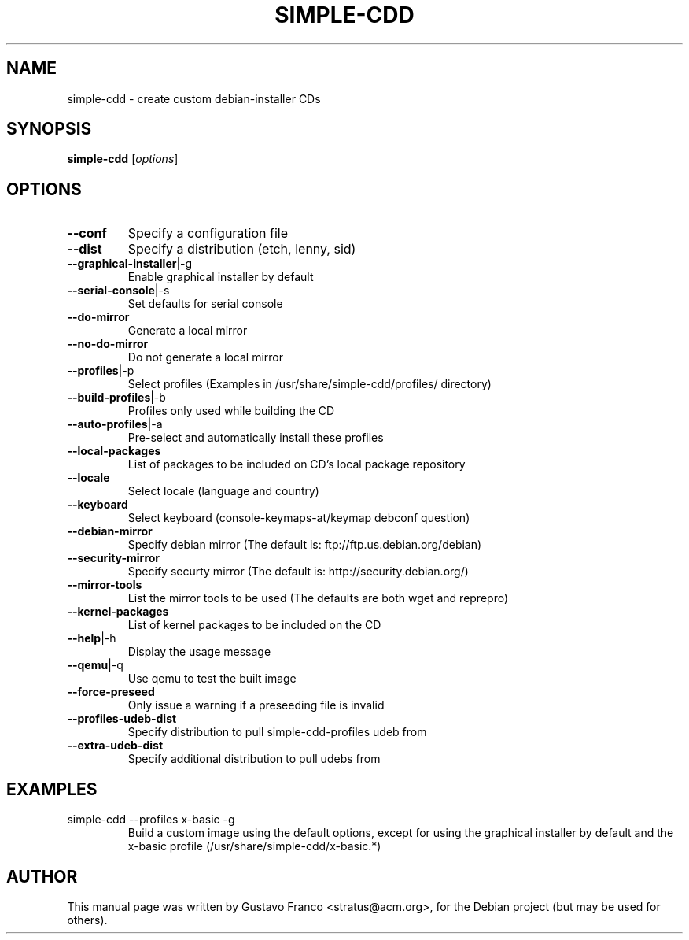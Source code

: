 .TH SIMPLE-CDD 1 "Oct 28th, 2007"
.SH NAME
simple-cdd \- create custom debian-installer CDs 
.SH SYNOPSIS
.B simple-cdd
.RI [ options ]
.br
.SH OPTIONS
.TP
\fB\-\-conf\fR
Specify a configuration file
.TP
\fB\-\-dist\fR
Specify a distribution (etch, lenny, sid)
.TP
\fB\-\-graphical\-installer\fR|\-g
Enable graphical installer by default
.TP
\fB\-\-serial\-console\fR|\-s  
Set defaults for serial console
.TP
\fB\-\-do\-mirror\fR  
Generate a local mirror
.TP
\fB\-\-no\-do\-mirror\fR  
Do not generate a local mirror
.TP
\fB\-\-profiles\fR|\-p  
Select profiles (Examples in /usr/share/simple-cdd/profiles/ directory)
.TP
\fB\-\-build\-profiles\fR|\-b  
Profiles only used while building the CD
.TP
\fB\-\-auto\-profiles\fR|\-a  
Pre\-select and automatically install these profiles
.TP
\fB\-\-local\-packages\fR  
List of packages to be included on CD's local package repository
.TP
\fB\-\-locale\fR  
Select locale (language and country)
.TP
\fB\-\-keyboard\fR  
Select keyboard (console\-keymaps\-at/keymap debconf question)
.TP
\fB\-\-debian\-mirror\fR  
Specify debian mirror (The default is: ftp://ftp.us.debian.org/debian)
.TP
\fB\-\-security\-mirror\fR  
Specify securty mirror (The default is: http://security.debian.org/)
.TP
\fB\-\-mirror\-tools\fR  
List the mirror tools to be used (The defaults are both wget and reprepro)
.TP
\fB\-\-kernel\-packages\fR  
List of kernel packages to be included on the CD
.TP
\fB\-\-help\fR|\-h  
Display the usage message
.TP
\fB\-\-qemu\fR|\-q  
Use qemu to test the built image
.TP
\fB\-\-force\-preseed\fR  
Only issue a warning if a preseeding file is invalid
.TP
\fB\-\-profiles\-udeb\-dist\fR  
Specify distribution to pull simple-cdd-profiles udeb from
.TP
\fB\-\-extra\-udeb\-dist\fR  
Specify additional distribution to pull udebs from
.SH EXAMPLES
.TP
simple-cdd \-\-profiles x-basic \-g
Build a custom image using the default options, except for using the graphical installer by default and the x-basic profile (/usr/share/simple-cdd/x-basic.*)
.SH AUTHOR
This manual page was written by Gustavo Franco <stratus@acm.org>, 
for the Debian project (but may be used for others).
